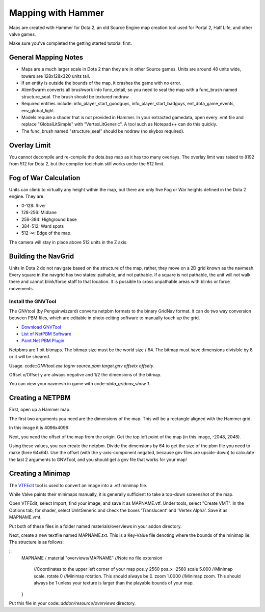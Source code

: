 Mapping with Hammer
===================

Maps are created with Hammer for Dota 2, an old Source Engine map creation tool
used for Portal 2, Half Life, and other valve games.

Make sure you've completed the getting started tutorial first.

General Mapping Notes
#####################

- Maps are a much larger scale in Dota 2 than they are in other Source games. Units are around 48 units wide, towers are 128x128x320 units tall.  
- If an entity is outside the bounds of the map, it crashes the game with no error.
- AlienSwarm converts all brushwork into func_detail, so you need to seal the
  map with a func_brush named structure_seal.  The brush should be textured nodraw.  
- Required entities include: info_player_start_goodguys, info_player_start_badguys, ent_dota_game_events, env_global_light.
- Models require a shader that is not provided in Hammer.  In your extracted gamedata, open every .vmt file and replace "GlobalLitSimple" with "VertexLitGeneric".  A tool such as Notepad++ can do this quickly.
- The func_brush named "structure_seal" should be nodraw (no skybox required).

Overlay Limit
############

You cannot decompile and re-compile the dota.bsp map as it has too many
overlays. The overlay limit was raised to 8192 from 512 for Dota 2, but the
compiler toolchain still works under the 512 limit.

Fog of War Calculation
######################

Units can climb to virtually any height within the map, but there are only five
Fog or War heights defined in the Dota 2 engine. They are:

- 0-128: River
- 128-256: Midlane
- 256-384: Highground base
- 384-512: Ward spots
- 512-∞: Edge of the map.

The camera will stay in place above 512 units in the Z axis.

Building the NavGrid
####################

Units in Dota 2 do not navigate based on the structure of the map, rather, they
move on a 2D grid known as the navmesh. Every square in the navgrid has two
states: pathable, and not pathable. If a square is not pathable, the unit will
not walk there and cannot blink/force staff to that location. It is possible to
cross unpathable areas with blinks or force movements.

Install the GNVTool
*******************

The GNVtool (by Penguinwizzard) converts netpbm formats to the binary GridNav format. It can do two
way conversion between PBM files, which are editable in photo editing software
to manually touch up the grid.

- `Download GNVTool`_
- `List of NetPBM Software`_
- `Paint.Net PBM Plugin`_

.. _Download GNVTool: http://moddota.com/builds/GNVTool/GNVTool.exe
.. _List of NetPBM Software: http://netpbm.sourceforge.net/doc/directory.html
.. _Paint.Net PBM Plugin: http://forums.getpaint.net/index.php?/topic/17202-pnm-file-type-plugin/


Netpbms are 1 bit bitmaps. The bitmap size must be the world size / 64. The bitmap must have dimensions divisible by 8 or it will be sheared.

Usage: code::`GNVtool.exe tognv source.pbm target.gnv offsetx offsety`.

Offset x/Offset y are always negative and 1/2 the dimensions of the bitmap.  

You can view your navmesh in game with code::`dota_gridnav_show 1`.

Creating a NETPBM
#################

First, open up a Hammer map.

.. image:: http://i.imgur.com/7EjENbW.png

The first two arguments you need are the dimensions of the map. This will be a
rectangle aligned with the Hammer grid.

In this image it is 4096x4096:

.. image:: http://i.imgur.com/GLNsy4p.png

Next, you need the offset of the map from the origin. Get the top left point of
the map (in this image, -2048, 2048).

.. image:: http://i.imgur.com/MWtKAqZ.png

Using these values, you can create the netpbm. Divide the dimensions by 64 to get the
size of the pbm file you need to make (here 64x64). Use the offset (with the
y-axis-component negated, because gnv files are upside-down) to calculate the
last 2 arguments to GNVTool, and you should get a gnv file that works for your
map!

.. image:: http://i.imgur.com/l2HGTsJ.png

Creating a Minimap
##################

The `VTFEdit`_ tool is used to convert an image into a .vtf minimap file.

.. _VTFEdit: http://nemesis.thewavelength.net/index.php?c=238#p238

While Valve paints their minimaps manually, it is generally sufficient to take a
top-down screenshot of the map. 

Open VTFEdit, select Import, find your image, and save it as MAPNAME.vtf. Under tools, select "Create VMT". In the Options tab, for shader, select UnlitGeneric and check the boxes 'Translucent' and 'Vertex Alpha'.  Save it as MAPNAME.vmt.

Put both of these files in a folder named materials/overviews in your addon directory.

Next, create a new textfile named MAPNAME.txt.  This is a Key-Value file denoting where the bounds of the minimap lie.  The structure is as follows:

::
  MAPNAME
  {
  material "overviews/MAPNAME" //Note no file extension
    //Coordinates to the upper left corner of your map
    pos_y 2560
    pos_x -2560
    scale 5.000 //Minimap scale. 
    rotate 0 //Minimap rotation.  This should always be 0.  
    zoom 1.0000 //Minimap zoom.  This should always be 1 unless your texture is larger than the playable bounds of your map.  
  }

Put this file in your code::`addon/resource/overviews` directory.

